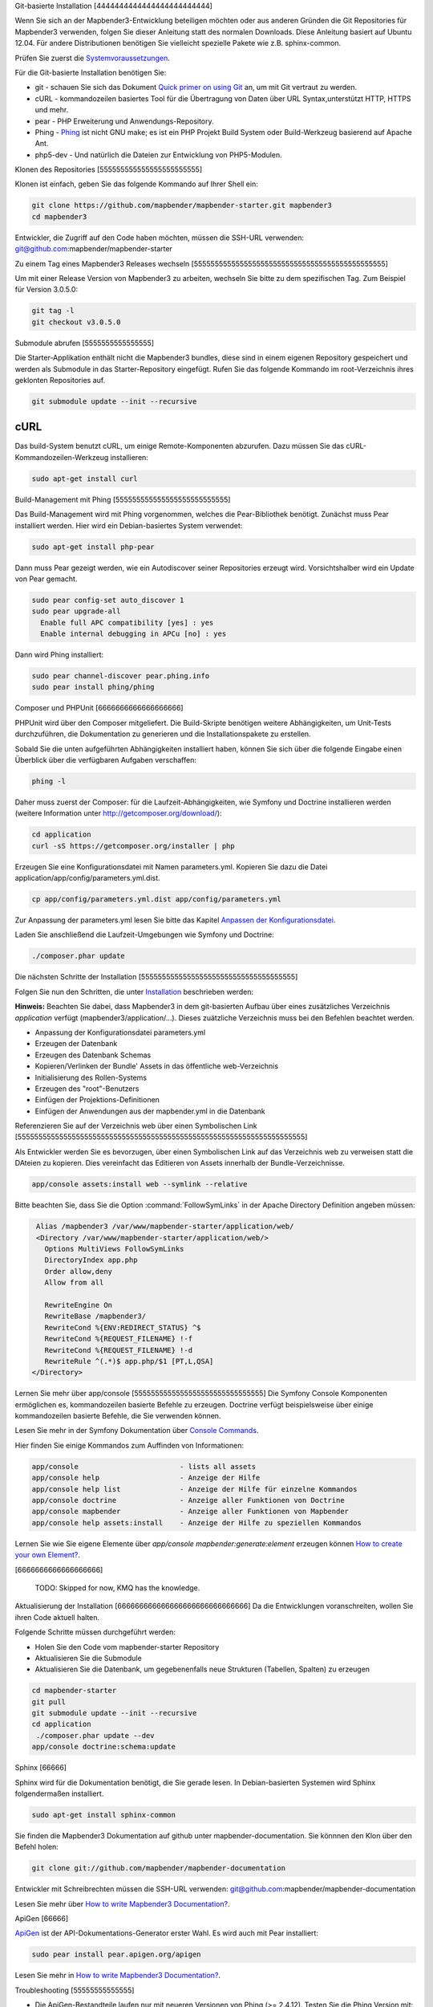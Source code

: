 .. _installation_git:

Git-basierte Installation
[4444444444444444444444444]


Wenn Sie sich an der Mapbender3-Entwicklung beteiligen möchten oder aus anderen Gründen die Git Repositories für Mapbender3 verwenden, folgen Sie dieser Anleitung statt des normalen Downloads. Diese Anleitung basiert auf Ubuntu 12.04.  Für andere Distributionen benötigen Sie vielleicht spezielle Pakete wie z.B. sphinx-common.

Prüfen Sie zuerst die `Systemvoraussetzungen <systemrequirements.html>`_.

Für die Git-basierte Installation benötigen Sie:

* git     - schauen Sie sich das Dokument `Quick primer on using Git <../../../en/book/development/git.html>`_ an, um mit Git vertraut zu werden.
* cURL    - kommandozeilen basiertes Tool für die Übertragung von Daten über URL Syntax,unterstützt HTTP, HTTPS und mehr.
* pear    - PHP Erweiterung und Anwendungs-Repository.
* Phing   - `Phing <http://www.phing.info/>`_ ist nicht GNU make; es ist ein  PHP Projekt Build System oder Build-Werkzeug basierend auf Apache Ant.
* php5-dev - Und natürlich die Dateien zur Entwicklung von PHP5-Modulen.


Klonen des Repositories
[555555555555555555555555]

Klonen ist einfach, geben Sie das folgende Kommando auf Ihrer Shell ein:

.. code-block:: bash

    git clone https://github.com/mapbender/mapbender-starter.git mapbender3
    cd mapbender3

Entwickler, die Zugriff auf den Code haben möchten, müssen die SSH-URL verwenden: git@github.com:mapbender/mapbender-starter


Zu einem Tag eines Mapbender3 Releases wechseln
[5555555555555555555555555555555555555555555555]

Um mit einer Release Version von Mapbender3 zu arbeiten, wechseln Sie bitte zu dem spezifischen Tag. Zum Beispiel für Version 3.0.5.0: 

.. code-block:: bash

    git tag -l
    git checkout v3.0.5.0


Submodule abrufen
[5555555555555555]

Die Starter-Applikation enthält nicht die Mapbender3 bundles, diese sind in einem eigenen Repository gespeichert und werden als Submodule in das Starter-Repository eingefügt. Rufen Sie das folgende Kommando im root-Verzeichnis ihres geklonten Repositories auf.

.. code-block:: bash

    git submodule update --init --recursive


cURL
====

Das build-System benutzt cURL, um einige Remote-Komponenten abzurufen. Dazu müssen Sie das cURL-Kommandozeilen-Werkzeug installieren:

.. code-block:: yaml

	sudo apt-get install curl

.. _phing:


Build-Management mit Phing
[555555555555555555555555555]


Das Build-Management wird mit Phing vorgenommen, welches die Pear-Bibliothek benötigt. Zunächst muss Pear installiert werden.  Hier wird ein Debian-basiertes System verwendet:


.. code-block:: yaml

    sudo apt-get install php-pear


Dann muss Pear gezeigt werden, wie ein Autodiscover seiner Repositories erzeugt wird.  Vorsichtshalber wird ein Update von Pear gemacht.


.. code-block:: yaml

    sudo pear config-set auto_discover 1
    sudo pear upgrade-all
      Enable full APC compatibility [yes] : yes
      Enable internal debugging in APCu [no] : yes 


Dann wird Phing installiert:


.. code-block:: yaml

    sudo pear channel-discover pear.phing.info 
    sudo pear install phing/phing


Composer und PHPUnit
[6666666666666666666]

PHPUnit wird über den Composer mitgeliefert. Die Build-Skripte  benötigen weitere Abhängigkeiten, um Unit-Tests durchzuführen, die Dokumentation zu generieren und die Installationspakete zu erstellen.

Sobald Sie die unten aufgeführten Abhängigkeiten installiert haben, können Sie sich über die folgende Eingabe einen Überblick über die verfügbaren Aufgaben verschaffen:

.. code-block:: yaml

   phing -l


Daher muss zuerst der Composer: für die Laufzeit-Abhängigkeiten, wie
Symfony und Doctrine installieren werden (weitere Information unter http://getcomposer.org/download/):

.. code-block:: yaml

    cd application
    curl -sS https://getcomposer.org/installer | php


Erzeugen Sie eine Konfigurationsdatei mit Namen parameters.yml. Kopieren Sie dazu die Datei application/app/config/parameters.yml.dist.

.. code-block:: bash

  cp app/config/parameters.yml.dist app/config/parameters.yml


Zur Anpassung der parameters.yml lesen Sie bitte das Kapitel `Anpassen der Konfigurationsdatei <configuration.html#anpassen-der-konfigurationsdatei>`_.

Laden Sie anschließend die Laufzeit-Umgebungen wie Symfony und Doctrine:

.. code-block:: yaml

  ./composer.phar update 



Die nächsten Schritte der Installation
[5555555555555555555555555555555555555]

Folgen Sie nun den Schritten, die unter `Installation <installation_ubuntu.html>`_ beschrieben werden:

**Hinweis:** Beachten Sie dabei, dass Mapbender3 in dem git-basierten Aufbau über eines zusätzliches Verzeichnis *application* verfügt (mapbender3/application/...). Dieses zuätzliche Verzeichnis muss bei den Befehlen beachtet werden.

* Anpassung der Konfigurationsdatei parameters.yml
* Erzeugen der Datenbank
* Erzeugen des Datenbank Schemas
* Kopieren/Verlinken der Bundle' Assets in das öffentliche web-Verzeichnis
* Initialisierung des Rollen-Systems
* Erzeugen des "root"-Benutzers
* Einfügen  der Projektions-Definitionen
* Einfügen der Anwendungen aus der mapbender.yml in die Datenbank


Referenzieren Sie auf der Verzeichnis web über einen Symbolischen Link
[555555555555555555555555555555555555555555555555555555555555555555555]

Als Entwickler werden Sie es bevorzugen, über einen Symbolischen Link auf das Verzeichnis web zu verweisen statt die DAteien zu kopieren. 
Dies vereinfacht das Editieren von Assets innerhalb der Bundle-Verzeichnisse.

.. code-block:: yaml

    app/console assets:install web --symlink --relative


Bitte beachten Sie, dass Sie die Option :command:`FollowSymLinks` in der Apache Directory Definition angeben müssen:


.. code-block:: yaml

  Alias /mapbender3 /var/www/mapbender-starter/application/web/
  <Directory /var/www/mapbender-starter/application/web/>
    Options MultiViews FollowSymLinks
    DirectoryIndex app.php
    Order allow,deny
    Allow from all
    
    RewriteEngine On
    RewriteBase /mapbender3/
    RewriteCond %{ENV:REDIRECT_STATUS} ^$
    RewriteCond %{REQUEST_FILENAME} !-f
    RewriteCond %{REQUEST_FILENAME} !-d
    RewriteRule ^(.*)$ app.php/$1 [PT,L,QSA]
 </Directory>


Lernen Sie mehr über app/console
[5555555555555555555555555555555]
Die Symfony Console Komponenten ermöglichen es, kommandozeilen basierte Befehle zu erzeugen. Doctrine verfügt beispielsweise über einige kommandozeilen basierte Befehle, die Sie verwenden können.

Lesen Sie mehr in der Symfony Dokumentation über `Console Commands <http://symfony.com/doc/current/components/console/usage.html>`_.

Hier finden Sie einige Kommandos zum Auffinden von Informationen:

.. code-block:: yaml

 app/console                        - lists all assets
 app/console help                   - Anzeige der Hilfe
 app/console help list              - Anzeige der Hilfe für einzelne Kommandos
 app/console doctrine               - Anzeige aller Funktionen von Doctrine 
 app/console mapbender              - Anzeige aller Funktionen von Mapbender
 app/console help assets:install    - Anzeige der Hilfe zu speziellen Kommandos


Lernen Sie wie Sie eigene Elemente über *app/console mapbender:generate:element* erzeugen können `How to create your own Element? <../../../en/book/development/element_generate.html>`_.
        
..
 Package Build Tools
[6666666666666666666]

 TODO: Skipped for now, KMQ has the knowledge.

Aktualisierung der Installation
[666666666666666666666666666666]
Da die Entwicklungen voranschreiten, wollen Sie ihren Code aktuell halten. 

Folgende Schritte müssen durchgeführt werden:

* Holen Sie den Code vom mapbender-starter Repository
* Aktualisieren Sie die Submodule
* Aktualisieren Sie die Datenbank, um gegebenenfalls neue Strukturen (Tabellen, Spalten) zu erzeugen


.. code-block:: yaml
 
 cd mapbender-starter
 git pull
 git submodule update --init --recursive
 cd application
  ./composer.phar update --dev
 app/console doctrine:schema:update


.. _installation_sphinx:

Sphinx
[66666]

Sphinx wird für die Dokumentation benötigt, die Sie gerade lesen. In Debian-basierten Systemen wird Sphinx folgendermaßen installiert.


.. code-block:: yaml

   sudo apt-get install sphinx-common


Sie finden die Mapbender3 Dokumentation auf github unter  mapbender-documentation. Sie könnnen den Klon über den Befehl holen: 

.. code-block:: yaml

	git clone git://github.com/mapbender/mapbender-documentation

Entwickler mit Schreibrechten müssen die SSH-URL verwenden: git@github.com:mapbender/mapbender-documentation

Lesen Sie mehr über `How to write Mapbender3 Documentation? <../../../en/book/development/documentation_howto.html>`_.

ApiGen
[66666]

`ApiGen <http://apigen.org>`_ ist der API-Dokumentations-Generator erster Wahl. Es wird auch mit Pear installiert: 


.. code-block:: yaml
    
	 sudo pear install pear.apigen.org/apigen


Lesen Sie mehr in `How to write Mapbender3 Documentation? <../../../en/book/development/documentation_howto.html>`_.

Troubleshooting
[55555555555555]

* Die ApiGen-Bestandteile laufen nur mit neueren Versionen von Phing (>= 2.4.12). Testen Sie die Phing Version mit: 

.. code-block:: bash

              phing -v


Mit dem folgenden Befehl können Sie ein Update all Ihrer Pear-Pakete vornehmen: 


.. code-block:: bash

    sudo pear upgrade-all
      Enable full APC compatibility [yes] : yes
      Enable internal debugging in APCu [no] : yes
